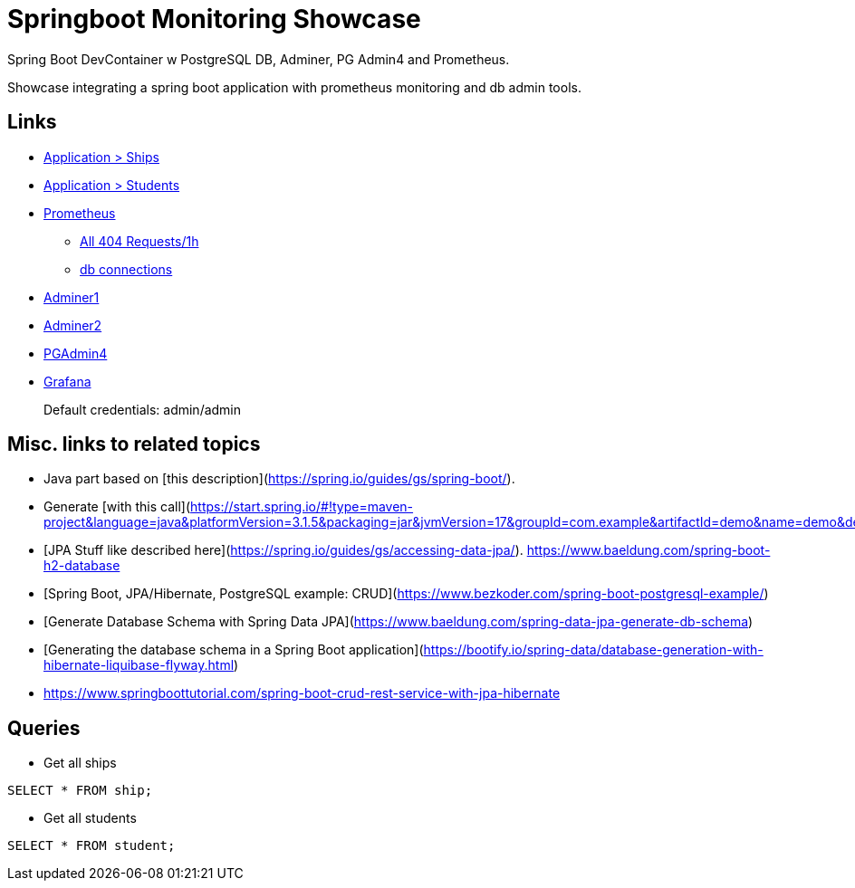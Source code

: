 # Springboot Monitoring Showcase

Spring Boot DevContainer w PostgreSQL DB, Adminer, PG Admin4 and Prometheus.

Showcase integrating a spring boot application with prometheus monitoring and db admin tools.

== Links

* http://localhost:8080/ships[Application > Ships]
* http://localhost:8080/students[Application > Students]
* http://localhost:8821/[Prometheus]
** http://localhost:8821/graph?g0.expr=http_server_requests_seconds_count%7Bstatus%3D%22404%22%7D&g0.tab=1&g0.stacked=0&g0.show_exemplars=0&g0.range_input=1h[All 404 Requests/1h]
** http://localhost:8821/graph?g0.expr=hikaricp_connections&g0.tab=1&g0.stacked=0&g0.show_exemplars=0&g0.range_input=1h&g1.expr=hikaricp_connections_idle&g1.tab=1&g1.stacked=0&g1.show_exemplars=0&g1.range_input=1h[db connections]
* http://localhost:8820/?pgsql=db&username=postgres&password=postgres&db=genericSBDB[Adminer1]
* http://localhost:8820/?pgsql=db&username=postgres&db=genericSBDB&password=postgres&ns=public[Adminer2]
* http://localhost:8822/browser/[PGAdmin4]
* http://localhost:8823/[Grafana]
+
Default credentials: admin/admin

== Misc. links to related topics
* Java part based on [this description](https://spring.io/guides/gs/spring-boot/).   
* Generate [with this call](https://start.spring.io/#!type=maven-project&language=java&platformVersion=3.1.5&packaging=jar&jvmVersion=17&groupId=com.example&artifactId=demo&name=demo&description=Demo%20project%20for%20Spring%20Boot&packageName=com.example.demo&dependencies=web)   
* [JPA Stuff like described here](https://spring.io/guides/gs/accessing-data-jpa/).   
https://www.baeldung.com/spring-boot-h2-database
* [Spring Boot, JPA/Hibernate, PostgreSQL example: CRUD](https://www.bezkoder.com/spring-boot-postgresql-example/)
* [Generate Database Schema with Spring Data JPA](https://www.baeldung.com/spring-data-jpa-generate-db-schema)
* [Generating the database schema in a Spring Boot application](https://bootify.io/spring-data/database-generation-with-hibernate-liquibase-flyway.html)



* https://www.springboottutorial.com/spring-boot-crud-rest-service-with-jpa-hibernate

== Queries
* Get all ships
```sql
SELECT * FROM ship;
```

* Get all students
```sql
SELECT * FROM student;
```